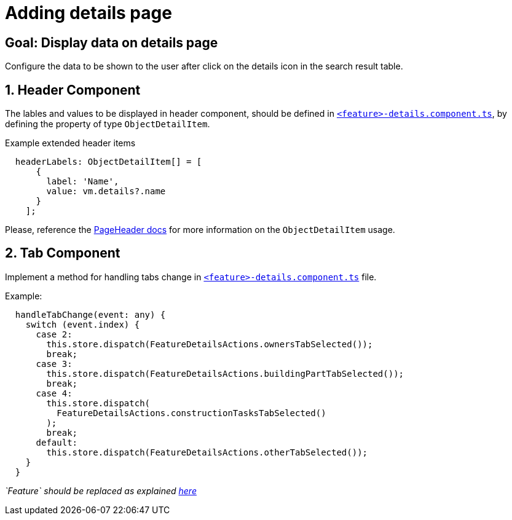 = Adding details page

:idprefix:
:idseparator: -

:page_header_url: xref:latest@guides:angular:cookbook/components/page-header/index.adoc
:feature_explanation: xref:latest@nx-plugins:getting_started/explanations.adoc#feature

:!sectids:
[#configure-details-page]
== Goal: Display data on details page
:sectids:
:sectnums:

Configure the data to be shown to the user after click on the details icon in the search result table.

[#header]
== Header Component

The lables and values to be displayed in header component, should be defined in {feature_explanation}[`+<feature>-details.component.ts+`], by defining the property of type `ObjectDetailItem`.

.Example extended header items
[source, javascript]
----
  headerLabels: ObjectDetailItem[] = [
      {
        label: 'Name',
        value: vm.details?.name
      }
    ];
----
  
Please, reference the {page_header_url}[PageHeader docs] for more information on the `ObjectDetailItem` usage.
  
[#tab]
== Tab Component
Implement a method for handling tabs change in {feature_explanation}[`+<feature>-details.component.ts+`] file.

.Example:
[source, typescript]
----
  handleTabChange(event: any) {
    switch (event.index) {
      case 2:
        this.store.dispatch(FeatureDetailsActions.ownersTabSelected());
        break;
      case 3:
        this.store.dispatch(FeatureDetailsActions.buildingPartTabSelected());
        break;
      case 4:
        this.store.dispatch(
          FeatureDetailsActions.constructionTasksTabSelected()
        );
        break;
      default:
        this.store.dispatch(FeatureDetailsActions.otherTabSelected());
    }
  }
----
_`Feature` should be replaced as explained {feature_explanation}[here]_  
